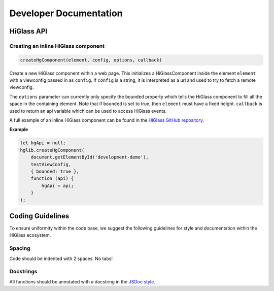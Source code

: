 =======================
Developer Documentation
=======================

HiGlass API
===========

Creating an inline HiGlass component
------------------------------------

.. code-block:: javascript

    createHgComponent(element, config, options, callback)

Create a new HiGlass component within a web page. This initializes a
HiGlassComponent inside the element ``element`` with a viewconfig passed in as
``config``. If ``config`` is a string, it is interpreted as a url and used
to try to fetch a remote viewconfig.

The ``options`` parameter can currently only specify the
``bounded`` property which tells the HiGlass component to fill all the space in
the containing element. Note that if ``bounded`` is set to true, then
``element`` must have a fixed height. ``callback`` is used to return
an api variable which can be used to access HiGlass events.

A full example of an inline HiGlass component can be found in
the `HiGlass GitHub repository <https://github.com/hms-dbmi/higlass/blob/develop/app/test.html>`_.

**Example**

.. code-block:: javascript

    let hgApi = null;
    hglib.createHgComponent(
        document.getElementById('development-demo'),
        testViewConfig,
        { bounded: true },
        function (api) {
            hgApi = api;
        }
    );


Coding Guidelines
=================

To ensure uniformity within the code base, we suggest the following
guidelines for style and documentation within the HiGlass ecosystem.

Spacing
-------

Code should be indented with 2 spaces. No tabs!

Docstrings
----------

All functions should be annotated with a docstring in the `JSDoc style <http://usejsdoc.org/>`_.
